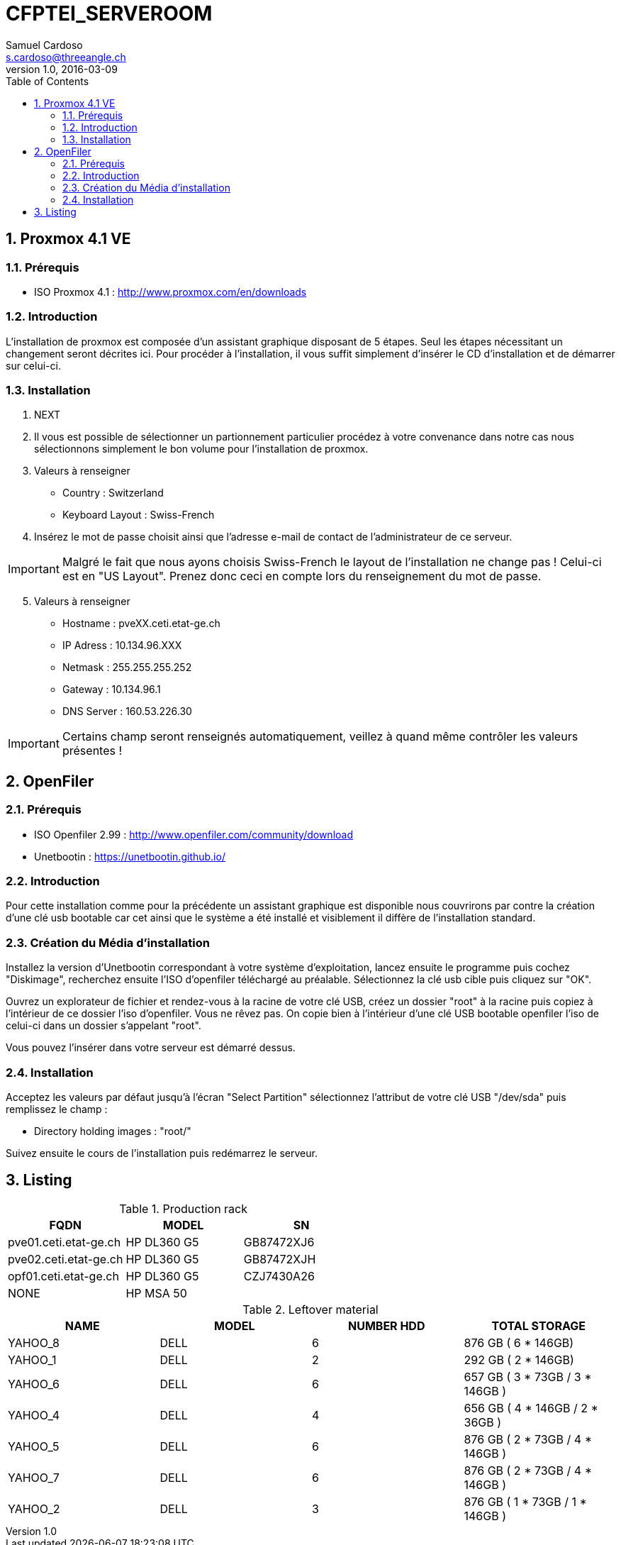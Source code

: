 = CFPTEI_SERVEROOM
Samuel Cardoso <s.cardoso@threeangle.ch>
V1.0, 2016-03-09
:toc:
:numbered:

== Proxmox 4.1 VE

=== Prérequis
- ISO Proxmox 4.1 : http://www.proxmox.com/en/downloads

=== Introduction
L'installation de proxmox est composée d'un assistant graphique disposant de 5 étapes. Seul les étapes nécessitant un changement seront décrites ici. Pour procéder à l'installation, il vous suffit simplement d'insérer le CD d'installation et de démarrer sur celui-ci.

=== Installation
1. NEXT

2. Il vous est possible de sélectionner un partionnement particulier procédez à votre convenance dans notre cas nous sélectionnons simplement le bon volume pour l'installation de proxmox.

3. Valeurs à renseigner  
    - Country : Switzerland
    - Keyboard Layout : Swiss-French
    
4. Insérez le mot de passe choisit ainsi que l'adresse e-mail de contact de l'administrateur de ce serveur.

IMPORTANT: Malgré le fait que nous ayons choisis Swiss-French le layout de l'installation ne change pas ! Celui-ci est en "US Layout". Prenez donc ceci en compte lors du renseignement du mot de passe.

[start=5]
5. Valeurs à renseigner

    - Hostname :    pveXX.ceti.etat-ge.ch
    - IP Adress :   10.134.96.XXX
    - Netmask :     255.255.255.252
    - Gateway :     10.134.96.1
    - DNS Server :  160.53.226.30
    
IMPORTANT: Certains champ seront renseignés automatiquement, veillez à quand même contrôler les valeurs présentes !

== OpenFiler

=== Prérequis
- ISO Openfiler 2.99 : http://www.openfiler.com/community/download
- Unetbootin : https://unetbootin.github.io/

=== Introduction
Pour cette installation comme pour la précédente un assistant graphique est disponible nous couvrirons par contre la création d'une clé usb bootable car cet ainsi que le système a été installé et visiblement il diffère de l'installation standard.

=== Création du Média d'installation
Installez la version d'Unetbootin correspondant à votre système d'exploitation, lancez ensuite le programme puis cochez "Diskimage", recherchez ensuite l'ISO d'openfiler téléchargé au préalable. Sélectionnez la clé usb cible puis cliquez sur "OK".

Ouvrez un explorateur de fichier et rendez-vous à la racine de votre clé USB, créez un dossier "root" à la racine puis copiez à l'intérieur de ce dossier l'iso d'openfiler. Vous ne rêvez pas. On copie bien à l'intérieur d'une clé USB bootable openfiler l'iso de celui-ci dans un dossier s'appelant "root".

Vous pouvez l'insérer dans votre serveur est démarré dessus.

=== Installation
Acceptez les valeurs par défaut jusqu'à l'écran "Select Partition" sélectionnez l'attribut de votre clé USB "/dev/sda" puis remplissez le champ :

    - Directory holding images : "root/"

Suivez ensuite le cours de l'installation puis redémarrez le serveur.

== Listing


.Production rack
[width="100%",options="header,footer"]
|====================
| FQDN | MODEL | SN
| pve01.ceti.etat-ge.ch | HP DL360 G5 | GB87472XJ6
| pve02.ceti.etat-ge.ch | HP DL360 G5 | GB87472XJH
| opf01.ceti.etat-ge.ch | HP DL360 G5 | CZJ7430A26
| NONE | HP MSA 50 |
|====================

.Leftover material
[width="100%",options="header,footer"]
|=====================
| NAME | MODEL | NUMBER HDD | TOTAL STORAGE
| YAHOO_8	| DELL 	| 6 			|  876 GB ( 6 * 146GB) 	 			
| YAHOO_1	| DELL 	| 2 			|  292 GB ( 2 * 146GB) 	 			
| YAHOO_6	| DELL 	| 6 			|  657 GB ( 3 * 73GB  / 3 * 146GB )	
| YAHOO_4	| DELL 	| 4 			|  656 GB ( 4 * 146GB / 2 * 36GB  ) 
| YAHOO_5	| DELL 	| 6 			|  876 GB ( 2 * 73GB  / 4 * 146GB ) 
| YAHOO_7	| DELL 	| 6 			|  876 GB ( 2 * 73GB  / 4 * 146GB ) 
| YAHOO_2	| DELL 	| 3 			|  876 GB ( 1 * 73GB  / 1 * 146GB ) 
|=====================